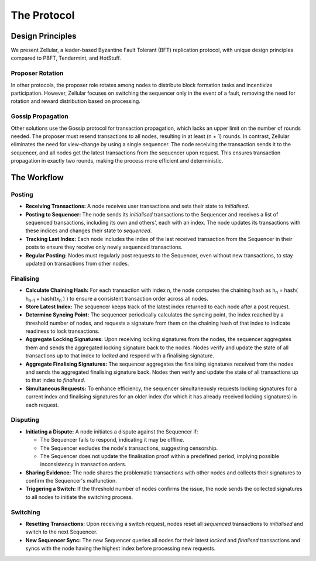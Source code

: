 The Protocol
============

Design Principles
-----------------

We present Zellular, a leader-based Byzantine Fault Tolerant (BFT) replication protocol, with unique design principles compared to PBFT, Tendermint, and HotStuff.

Proposer Rotation
~~~~~~~~~~~~~~~~~

In other protocols, the proposer role rotates among nodes to distribute block formation tasks and incentivize participation. However, Zellular focuses on switching the sequencer only in the event of a fault, removing the need for rotation and reward distribution based on processing.

Gossip Propagation
~~~~~~~~~~~~~~~~~~

Other solutions use the Gossip protocol for transaction propagation, which lacks an upper limit on the number of rounds needed. The proposer must resend transactions to all nodes, resulting in at least (n + 1) rounds. In contrast, Zellular eliminates the need for view-change by using a single sequencer. The node receiving the transaction sends it to the sequencer, and all nodes get the latest transactions from the sequencer upon request. This ensures transaction propagation in exactly two rounds, making the process more efficient and deterministic.

The Workflow
------------

Posting
~~~~~~~

* **Receiving Transactions:** A node receives user transactions and sets their state to *initialised*.

* **Posting to Sequencer:** The node sends its *initialised* transactions to the Sequencer and receives a list of sequenced transactions, including its own and others', each with an index. The node updates its transactions with these indices and changes their state to *sequenced*.

* **Tracking Last Index:** Each node includes the index of the last received transaction from the Sequencer in their posts to ensure they receive only newly sequenced transactions.

* **Regular Posting:** Nodes must regularly post requests to the Sequencer, even without new transactions, to stay updated on transactions from other nodes.

Finalising
~~~~~~~~~~

* **Calculate Chaining Hash:** For each transaction with index ``n``, the node computes the chaining hash as h\ :sub:`n` = hash( h\ :sub:`n-1` + hash(tx\ :sub:`n` ) ) to ensure a consistent transaction order across all nodes.

* **Store Latest Index:** The sequencer keeps track of the latest index returned to each node after a post request.

* **Determine Syncing Point:** The sequencer periodically calculates the syncing point, the index reached by a threshold number of nodes, and requests a signature from them on the chaining hash of that index to indicate readiness to lock transactions.

* **Aggregate Locking Signatures:** Upon receiving locking signatures from the nodes, the sequencer aggregates them and sends the aggregated locking signature back to the nodes. Nodes verify and update the state of all transactions up to that index to *locked* and respond with a finalising signature.

* **Aggregate Finalising Signatures:** The sequencer aggregates the finalising signatures received from the nodes and sends the aggregated finalising signature back. Nodes then verify and update the state of all transactions up to that index to *finalised*.

* **Simultaneous Requests:** To enhance efficiency, the sequencer simultaneously requests locking signatures for a current index and finalising signatures for an older index (for which it has already received locking signatures) in each request.

.. figure:: images/image2.png
  :align: center
  :width: 800
  :alt: Finalising Process

Disputing
~~~~~~~~~

* **Initiating a Dispute:** A node initiates a dispute against the Sequencer if:

  * The Sequencer fails to respond, indicating it may be offline.

  * The Sequencer excludes the node's transactions, suggesting censorship.

  * The Sequencer does not update the finalisation proof within a predefined period, implying possible inconsistency in transaction orders.

* **Sharing Evidence:** The node shares the problematic transactions with other nodes and collects their signatures to confirm the Sequencer's malfunction.

* **Triggering a Switch:** If the threshold number of nodes confirms the issue, the node sends the collected signatures to all nodes to initiate the switching process.

Switching
~~~~~~~~~

* **Resetting Transactions:** Upon receiving a switch request, nodes reset all *sequenced* transactions to *initialised* and switch to the next Sequencer.

* **New Sequencer Sync:** The new Sequencer queries all nodes for their latest *locked* and *finalised* transactions and syncs with the node having the highest index before processing new requests.

